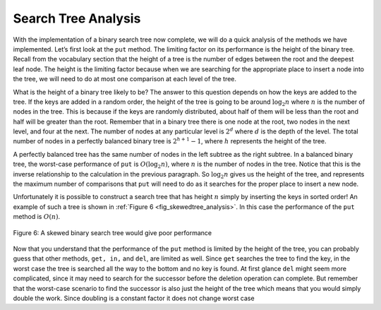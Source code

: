 ..  Copyright (C)  Brad Miller, David Ranum, and Jan Pearce
    This work is licensed under the Creative Commons Attribution-NonCommercial-ShareAlike 4.0 International License. To view a copy of this license, visit http://creativecommons.org/licenses/by-nc-sa/4.0/.


Search Tree Analysis
--------------------

With the implementation of a binary search tree now complete, we will do
a quick analysis of the methods we have implemented. Let’s first look at
the ``put`` method. The limiting factor on its performance is the height
of the binary tree. Recall from the vocabulary section that the height
of a tree is the number of edges between the root and the deepest leaf
node. The height is the limiting factor because when we are searching
for the appropriate place to insert a node into the tree, we will need
to do at most one comparison at each level of the tree.

What is the height of a binary tree likely to be? The answer to this
question depends on how the keys are added to the tree. If the keys are
added in a random order, the height of the tree is going to be around
:math:`\log_2{n}` where :math:`n` is the number of nodes in the
tree. This is because if the keys are randomly distributed, about half
of them will be less than the root and half will be greater than the
root. Remember that in a binary tree there is one node at the root, two
nodes in the next level, and four at the next. The number of nodes at
any particular level is :math:`2^d` where :math:`d` is the depth of
the level. The total number of nodes in a perfectly balanced binary tree
is :math:`2^{h+1}-1`, where :math:`h` represents the height of the
tree.

A perfectly balanced tree has the same number of nodes in the left
subtree as the right subtree. In a balanced binary tree, the worst-case
performance of ``put`` is :math:`O(\log_2{n})`, where :math:`n` is
the number of nodes in the tree. Notice that this is the inverse
relationship to the calculation in the previous paragraph. So
:math:`\log_2{n}` gives us the height of the tree, and represents the
maximum number of comparisons that ``put`` will need to do as it
searches for the proper place to insert a new node.

Unfortunately it is possible to construct a search tree that has height
:math:`n` simply by inserting the keys in sorted order! An example of
such a tree is shown in :ref:`Figure 6 <fig_skewedtree_analysis>`. In this case the
performance of the ``put`` method is :math:`O(n)`.

.. _fig_skewedtree_analysis:

.. figure:: Figures/skewedTree.png
   :align: center

   Figure 6: A skewed binary search tree would give poor performance



Now that you understand that the performance of
the ``put`` method is limited by the height of the tree, you can
probably guess that other methods, ``get, in,`` and ``del``, are limited
as well. Since ``get`` searches the tree to find the key, in the worst
case the tree is searched all the way to the bottom and no key is found.
At first glance ``del`` might seem more complicated, since it may need
to search for the successor before the deletion operation can complete.
But remember that the worst-case scenario to find the successor is also
just the height of the tree which means that you would simply double the
work. Since doubling is a constant factor it does not change worst case
